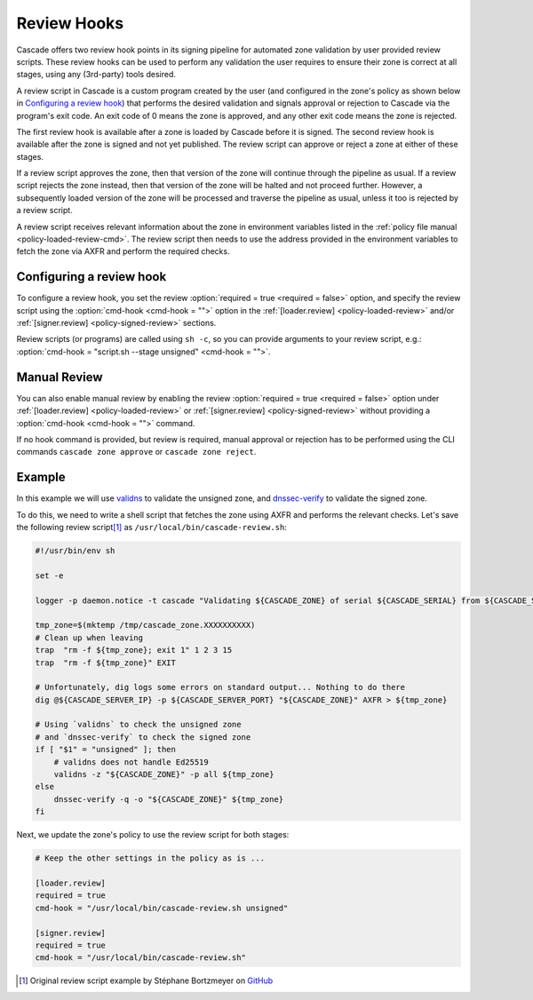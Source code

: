 Review Hooks
============

.. TODO:
    - [kinda?] emphasise review steps (loaded, signed)
    - [x] emphasise usability of 3rd-party tools
    - [x] provide cookbook example (validns/dnssec-verify)

Cascade offers two review hook points in its signing pipeline for automated zone validation by user provided review scripts.
These review hooks can be used to perform any validation the user requires to ensure their zone is correct at all stages, using any (3rd-party) tools desired.

A review script in Cascade is a custom program created by the user (and configured in the zone's policy as shown below in `Configuring a review hook`_) that performs the desired validation and signals approval or rejection to Cascade via the program's exit code.
An exit code of 0 means the zone is approved, and any other exit code means the zone is rejected.

The first review hook is available after a zone is loaded by Cascade before it is signed.
The second review hook is available after the zone is signed and not yet published.
The review script can approve or reject a zone at either of these stages.

If a review script approves the zone, then that version of the zone will continue through the pipeline as usual.
If a review script rejects the zone instead, then that version of the zone will be halted and not proceed further.
However, a subsequently loaded version of the zone will be processed and traverse the pipeline as usual, unless it too is rejected by a review script.

A review script receives relevant information about the zone in environment variables listed in the :ref:`policy file manual <policy-loaded-review-cmd>`.
The review script then needs to use the address provided in the environment variables to fetch the zone via AXFR and perform the required checks.

Configuring a review hook
-------------------------

To configure a review hook, you set the review :option:`required = true <required = false>` option, and specify the review script using the :option:`cmd-hook <cmd-hook = "">` option in the :ref:`[loader.review] <policy-loaded-review>` and/or :ref:`[signer.review] <policy-signed-review>` sections.

Review scripts (or programs) are called using ``sh -c``, so you can provide arguments to your review script, e.g.: :option:`cmd-hook = "script.sh --stage unsigned" <cmd-hook = "">`.

Manual Review
-------------

You can also enable manual review by enabling the review :option:`required = true <required = false>` option under :ref:`[loader.review] <policy-loaded-review>` or :ref:`[signer.review] <policy-signed-review>` without providing a :option:`cmd-hook <cmd-hook = "">` command.

If no hook command is provided, but review is required, manual approval or rejection has to be performed using the CLI commands ``cascade zone approve`` or ``cascade zone reject``.

Example
-------

In this example we will use `validns <https://codeberg.org/DNS-OARC/validns>`_ to validate the unsigned zone, and `dnssec-verify <https://bind9.readthedocs.io/en/v9.20.13/manpages.html#dnssec-verify-dnssec-zone-verification-tool>`_ to validate the signed zone.

To do this, we need to write a shell script that fetches the zone using AXFR and performs the relevant checks. Let's save the following review script\ [1]_ as ``/usr/local/bin/cascade-review.sh``:

.. code-block:: sh

    #!/usr/bin/env sh

    set -e

    logger -p daemon.notice -t cascade "Validating ${CASCADE_ZONE} of serial ${CASCADE_SERIAL} from ${CASCADE_SERVER}"

    tmp_zone=$(mktemp /tmp/cascade_zone.XXXXXXXXXX)
    # Clean up when leaving
    trap  "rm -f ${tmp_zone}; exit 1" 1 2 3 15
    trap  "rm -f ${tmp_zone}" EXIT

    # Unfortunately, dig logs some errors on standard output... Nothing to do there
    dig @${CASCADE_SERVER_IP} -p ${CASCADE_SERVER_PORT} "${CASCADE_ZONE}" AXFR > ${tmp_zone}

    # Using `validns` to check the unsigned zone
    # and `dnssec-verify` to check the signed zone
    if [ "$1" = "unsigned" ]; then
        # validns does not handle Ed25519
        validns -z "${CASCADE_ZONE}" -p all ${tmp_zone}
    else
        dnssec-verify -q -o "${CASCADE_ZONE}" ${tmp_zone}
    fi


Next, we update the zone's policy to use the review script for both stages:

.. code:: toml

    # Keep the other settings in the policy as is ...

    [loader.review]
    required = true
    cmd-hook = "/usr/local/bin/cascade-review.sh unsigned"

    [signer.review]
    required = true
    cmd-hook = "/usr/local/bin/cascade-review.sh"


.. [1] Original review script example by Stéphane Bortzmeyer on `GitHub <https://github.com/NLnetLabs/cascade/issues/198#issuecomment-3389957031>`_
